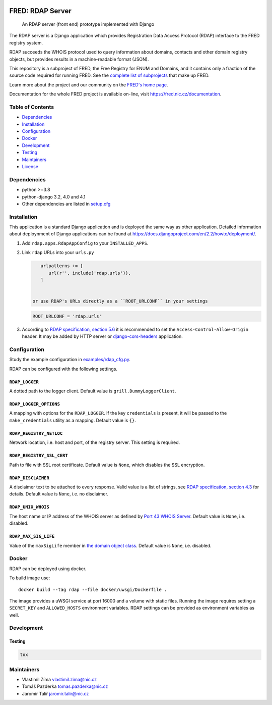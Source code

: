 .. image:: https://fred.nic.cz/documentation/html/_static/fred-logo.png
   :target: https://fred.nic.cz
   :alt: FRED

=================
FRED: RDAP Server
=================

..

   An RDAP server (front end) prototype implemented with Django

The RDAP server is a Django application which provides Registration Data Access Protocol (RDAP)
interface to the FRED registry system.

RDAP succeeds the WHOIS protocol used to query information about domains, contacts
and other domain registry objects, but provides results in a machine-readable format (JSON).

This repository is a subproject of FRED, the Free Registry for ENUM and Domains,
and it contains only a fraction of the source code required for running FRED.
See the
`complete list of subprojects <https://fred.nic.cz/documentation/html/Architecture/SourceCode.html>`_
that make up FRED.

Learn more about the project and our community on the `FRED's home page <https://fred.nic.cz>`_.

Documentation for the whole FRED project is available on-line, visit https://fred.nic.cz/documentation.

Table of Contents
=================

* `Dependencies <#dependencies>`_
* `Installation <#installation>`_
* `Configuration <#configuration>`_
* `Docker <#docker>`_
* `Development <#development>`_
* `Testing <#testing>`_
* `Maintainers <#maintainers>`_
* `License <#license>`_

Dependencies
============

* python >=3.8
* python-django 3.2, 4.0 and 4.1
* Other dependencies are listed in `setup.cfg <setup.cfg>`_

Installation
============

This application is a standard Django application and is deployed the same way as other application.
Detailed information about deploynment of Django applications can be found at https://docs.djangoproject.com/en/2.2/howto/deployment/.


#. Add ``rdap.apps.RdapAppConfig`` to your ``INSTALLED_APPS``.
#. Link ``rdap`` URLs into your ``urls.py``

   .. code-block::

       urlpatterns += [
          url(r'', include('rdap.urls')),
       ]


    or use RDAP's URLs directly as a ``ROOT_URLCONF`` in your settings

   .. code-block::

       ROOT_URLCONF = 'rdap.urls'

#. According to `RDAP specification, section 5.6 <https://tools.ietf.org/html/rfc7480#section-5.6>`_ it is recommended to set the ``Access-Control-Allow-Origin`` header.
   It may be added by HTTP server or `django-cors-headers <https://github.com/ottoyiu/django-cors-headers>`_ application.

Configuration
=============

Study the example configuration in `examples/rdap_cfg.py <examples/rdap_cfg.py>`_.

RDAP can be configured with the following settings.

``RDAP_LOGGER``
---------------

A dotted path to the logger client.
Default value is ``grill.DummyLoggerClient``.

``RDAP_LOGGER_OPTIONS``
-----------------------

A mapping with options for the ``RDAP_LOGGER``.
If the key ``credentials`` is present, it will be passed to the ``make_credentials`` utility as a mapping.
Default value is ``{}``.

``RDAP_REGISTRY_NETLOC``
------------------------

Network location, i.e. host and port, of the registry server.
This setting is required.

``RDAP_REGISTRY_SSL_CERT``
--------------------------

Path to file with SSL root certificate.
Default value is ``None``, which disables the SSL encryption.

``RDAP_DISCLAIMER``
-------------------

A disclaimer text to be attached to every response.
Valid value is a list of strings, see `RDAP specification, section 4.3 <https://tools.ietf.org/html/rfc7483#section-4.3>`_ for details.
Default value is ``None``\ , i.e. no disclaimer.

``RDAP_UNIX_WHOIS``
-------------------

The host name or IP address of the WHOIS server as defined by `Port 43 WHOIS Server <https://tools.ietf.org/html/rfc7483#section-4.7>`_.
Default value is ``None``\ , i.e. disabled.

``RDAP_MAX_SIG_LIFE``
---------------------

Value of the ``maxSigLife`` member in `the domain object class <https://tools.ietf.org/html/rfc7483#section-5.3>`_.
Default value is ``None``\ , i.e. disabled.

Docker
======

RDAP can be deployed using docker.

To build image use::

    docker build --tag rdap --file docker/uwsgi/Dockerfile .

The image provides a uWSGI service at port 16000 and a volume with static files.
Running the image requires setting a ``SECRET_KEY`` and ``ALLOWED_HOSTS`` environment variables.
RDAP settings can be provided as environment variables as well.

Development
===========

Testing
-------

.. code-block::

   tox

Maintainers
===========

* Vlastimil Zíma `vlastimil.zima@nic.cz <vlastimil.zima@nic.cz>`_
* Tomáš Pazderka `tomas.pazderka@nic.cz <tomas.pazderka@nic.cz>`_
* Jaromír Talíř `jaromir.talir@nic.cz <jaromir.talir@nic.cz>`_
